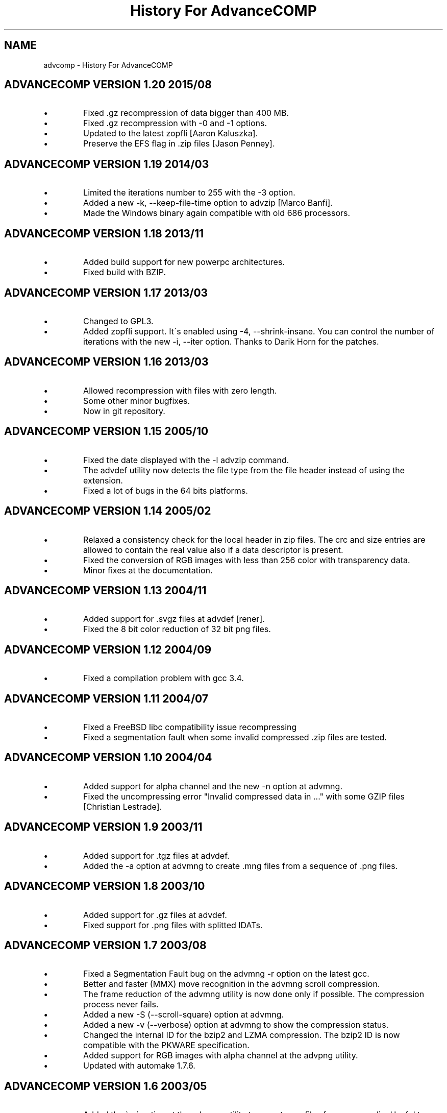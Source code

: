 .TH "History For AdvanceCOMP" 1
.SH NAME
advcomp \- History For AdvanceCOMP
.SH ADVANCECOMP VERSION 1.20 2015/08 
.PD 0
.IP \(bu
Fixed .gz recompression of data bigger than 400 MB.
.IP \(bu
Fixed .gz recompression with \-0 and \-1 options.
.IP \(bu
Updated to the latest zopfli [Aaron Kaluszka].
.IP \(bu
Preserve the EFS flag in .zip files [Jason Penney].
.PD
.SH ADVANCECOMP VERSION 1.19 2014/03 
.PD 0
.IP \(bu
Limited the iterations number to 255 with the \-3 option.
.IP \(bu
Added a new \-k, \-\-keep\-file\-time option to advzip [Marco Banfi].
.IP \(bu
Made the Windows binary again compatible with old 686 processors.
.PD
.SH ADVANCECOMP VERSION 1.18 2013/11 
.PD 0
.IP \(bu
Added build support for new powerpc architectures.
.IP \(bu
Fixed build with BZIP.
.PD
.SH ADVANCECOMP VERSION 1.17 2013/03 
.PD 0
.IP \(bu
Changed to GPL3.
.IP \(bu
Added zopfli support. It\'s enabled using \-4, \-\-shrink\-insane.
You can control the number of iterations with the
new \-i, \-\-iter option.
Thanks to Darik Horn for the patches.
.PD
.SH ADVANCECOMP VERSION 1.16 2013/03 
.PD 0
.IP \(bu
Allowed recompression with files with zero length.
.IP \(bu
Some other minor bugfixes.
.IP \(bu
Now in git repository.
.PD
.SH ADVANCECOMP VERSION 1.15 2005/10 
.PD 0
.IP \(bu
Fixed the date displayed with the \-l advzip command.
.IP \(bu
The advdef utility now detects the file type from the file
header instead of using the extension.
.IP \(bu
Fixed a lot of bugs in the 64 bits platforms.
.PD
.SH ADVANCECOMP VERSION 1.14 2005/02 
.PD 0
.IP \(bu
Relaxed a consistency check for the local header in zip files.
The crc and size entries are allowed to contain the real
value also if a data descriptor is present.
.IP \(bu
Fixed the conversion of RGB images with less than 256 color
with transparency data.
.IP \(bu
Minor fixes at the documentation.
.PD
.SH ADVANCECOMP VERSION 1.13 2004/11 
.PD 0
.IP \(bu
Added support for .svgz files at advdef [rener].
.IP \(bu
Fixed the 8 bit color reduction of 32 bit png files.
.PD
.SH ADVANCECOMP VERSION 1.12 2004/09 
.PD 0
.IP \(bu
Fixed a compilation problem with gcc 3.4.
.PD
.SH ADVANCECOMP VERSION 1.11 2004/07 
.PD 0
.IP \(bu
Fixed a FreeBSD libc compatibility issue recompressing
.gz files [Radim Kolar].
.IP \(bu
Fixed a segmentation fault when some invalid
compressed .zip files are tested.
.PD
.SH ADVANCECOMP VERSION 1.10 2004/04 
.PD 0
.IP \(bu
Added support for alpha channel and the new \-n option
at advmng.
.IP \(bu
Fixed the uncompressing error \[dq]Invalid compressed data in ...\[dq]
with some GZIP files [Christian Lestrade].
.PD
.SH ADVANCECOMP VERSION 1.9 2003/11 
.PD 0
.IP \(bu
Added support for .tgz files at advdef.
.IP \(bu
Added the \-a option at advmng to create .mng files from
a sequence of .png files.
.PD
.SH ADVANCECOMP VERSION 1.8 2003/10 
.PD 0
.IP \(bu
Added support for .gz files at advdef.
.IP \(bu
Fixed support for .png files with splitted IDATs.
.PD
.SH ADVANCECOMP VERSION 1.7 2003/08 
.PD 0
.IP \(bu
Fixed a Segmentation Fault bug on the advmng \-r option on
the latest gcc.
.IP \(bu
Better and faster (MMX) move recognition in the advmng scroll
compression.
.IP \(bu
The frame reduction of the advmng utility is now done only if possible.
The compression process never fails.
.IP \(bu
Added a new \-S (\-\-scroll\-square) option at advmng.
.IP \(bu
Added a new \-v (\-\-verbose) option at advmng to show the
compression status.
.IP \(bu
Changed the internal ID for the bzip2 and LZMA compression.
The bzip2 ID is now compatible with the PKWARE specification.
.IP \(bu
Added support for RGB images with alpha channel at the advpng utility.
.IP \(bu
Updated with automake 1.7.6.
.PD
.SH ADVANCECOMP VERSION 1.6 2003/05 
.PD 0
.IP \(bu
Added the \`\-x\' option at the advmng utility to export .png files
from a .mng clip. Useful to compress it in an MPEG file.
.IP \(bu
Fixed the support for zips with additional data descriptors.
.IP \(bu
Updated with autoconf 2.57 and automake 1.7.4.
.IP \(bu
Some fixes for the gcc 3.3 compiler.
.PD
.SH ADVANCECOMP VERSION 1.5 2003/01 
.PD 0
.IP \(bu
Splitted from AdvanceSCAN
.IP \(bu
Added the \`advdef\' compression utility.
.PD
.SH ADVANCESCAN VERSION 1.4 2002/12 
.PD 0
.IP \(bu
Fixed a bug in the advmng utility when it was called with
more than one file in the command line. The program
was incorrectly adding a PLTE chunk at rgb images.
.PD
.SH ADVANCESCAN VERSION 1.3 2002/11 
.PD 0
.IP \(bu
Added the support for the transparency tRNS chunk at the
advpng utility.
.IP \(bu
Upgraded at the latest Advance Library.
.IP \(bu
Fixes at the docs. [Filipe Estima]
.IP \(bu
Minor changes at the autoconf/automake scripts.
.PD
.SH ADVANCESCAN VERSION 1.2 2002/08 
.PD 0
.IP \(bu
Added the advpng utility to compress the PNG files.
.IP \(bu
Added the advmng utility to compress the MNG files.
.IP \(bu
Added a Windows version.
.IP \(bu
Other minor fixes.
.PD
.SH ADVANCESCAN VERSION 1.1 2002/06 
.PD 0
.IP \(bu
Fixed an infinite loop bug testing some small damaged zips.
.IP \(bu
Removed some warning compiling with gcc 3.1.
.PD
.SH ADVANCESCAN VERSION 1.0 2002/05 
.PD 0
.IP \(bu
First public release.
.IP \(bu
Fixed the compression percentage computation on big files.
.IP \(bu
Added the \-\-pedantic option at the advzip utility. These
tests are only done if requested.
.PD
.SH ADVANCESCAN VERSION 0.6\-BETA 2002/05 
.PD 0
.IP \(bu
Added the AdvanceZIP utility.
.PD
